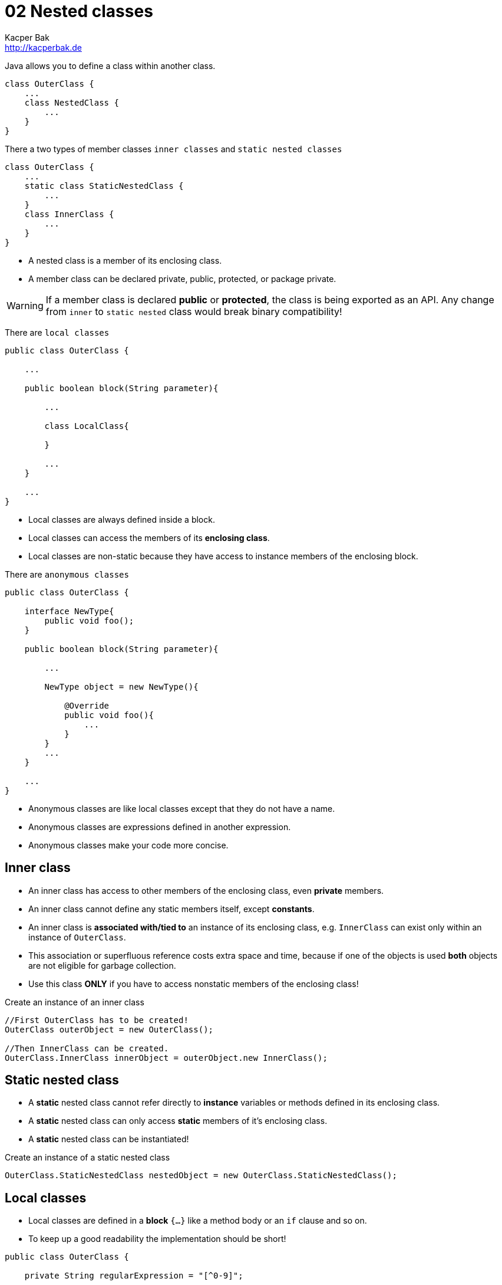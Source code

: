 = 02 Nested classes
Kacper Bak <http://kacperbak.de>

:homepage: http://kacperbak.de
:imagesdir: ./images
:docinfo1: docinfo-footer.html

Java allows you to define a class within another class.
....
class OuterClass {
    ...
    class NestedClass {
        ...
    }
}
....
There a two types of member classes `inner classes` and `static nested classes`
....
class OuterClass {
    ...
    static class StaticNestedClass {
        ...
    }
    class InnerClass {
        ...
    }
}
....

* A nested class is a member of its enclosing class.
* A member class can be declared private, public, protected, or package private.

WARNING: If a member class is declared **public** or **protected**, the class is being exported as an API. Any change from `inner` to `static nested` class would break binary compatibility!

There are `local classes`
....
public class OuterClass {

    ...

    public boolean block(String parameter){

        ...

        class LocalClass{

        }

        ...
    }

    ...
}
....

* Local classes are always defined inside a block.
* Local classes can access the members of its **enclosing class**.
* Local classes are non-static because they have access to instance members of the enclosing block.

There are `anonymous classes`
....
public class OuterClass {

    interface NewType{
        public void foo();
    }

    public boolean block(String parameter){

        ...

        NewType object = new NewType(){

            @Override
            public void foo(){
                ...
            }
        }
        ...
    }

    ...
}
....

* Anonymous classes are like local classes except that they do not have a name.
* Anonymous classes are expressions defined in another expression.
* Anonymous classes make your code more concise.


== Inner class

* An inner class has access to other members of the enclosing class, even **private** members.
* An inner class cannot define any static members itself, except **constants**.
* An inner class is **associated with/tied to** an instance of its enclosing class, e.g. `InnerClass` can exist only within an instance of `OuterClass`.
* This association or superfluous reference costs extra space and time, because if one of the objects is used **both** objects are not eligible for garbage collection.
* Use this class **ONLY** if you have to access nonstatic members of the enclosing class!

.Create an instance of an inner class
....
//First OuterClass has to be created!
OuterClass outerObject = new OuterClass();

//Then InnerClass can be created.
OuterClass.InnerClass innerObject = outerObject.new InnerClass();
....

== Static nested class
* A **static** nested class cannot refer directly to **instance** variables or methods defined in its enclosing class.
* A **static** nested class can only access **static** members of it's enclosing class.
* A **static** nested class can be instantiated!

.Create an instance of a static nested class
....
OuterClass.StaticNestedClass nestedObject = new OuterClass.StaticNestedClass();
....

== Local classes
* Local classes are defined in a **block** `{...}` like a method body or an `if` clause and so on.
* To keep up a good readability the implementation should be short!
....
public class OuterClass {

    private String regularExpression = "[^0-9]";

    public boolean validatePhoneNumber(String phoneNumber){

        int numberLength = 10;

        class PhoneNumber{

            ...

            /**
             * Access member of enclosing class - regularExpression
             */
            private String filterNumberForDigits(String rawNumber){
                return rawNumber.replaceAll( regularExpression , "");
            }

            /**
             * Access variable of enclosing block - numberLength - has been captured!
             */
            private String validateNumberForLength(String filteredNumber){
                //numberLength = 7;
                return ( filteredNumber.length() ==  numberLength) ? filteredNumber : null;
            }
        }

        ...

    }
}

....
* Local classes can access the members (e.g. _regularExpression_ ) of its **enclosing class**.

=== Captured variable
* Local classes can access the local **variables** (e.g. _numberLength_ ) or **parameters** of its **enclosing block**. - This is called **capturing**.
* Below Java 8 local classes could only access local variables that are declared **final**.
* In Java 8 local classes can access local variables that are declared **final** or are **effectively final**.
* A variable or parameter whose value is **never changed** after it is initialized is **effectively final**.
* In case that a captured variable is trying to be **assigned** (e.g. _numberLength = 7;_) the following error occurs: _local variables referenced from an inner class must be final or effectively final_.

=== Static declarations in local classes
* Local classes are in that case similar to inner classes!
* Local classes are non-static because they have access to instance members of the enclosing block.
* An constant like `private static final int CONST = 1000` can be declared, most other static declarations not.
* E.g. An `interface` is inherently static and **can't** be declared inside a block.
....
public void greetInEnglish() {
    interface HelloThere {
       public void greet();
    }
    class EnglishHelloThere implements HelloThere {
        public void greet() {
            System.out.println("Hello " + name);
        }
    }
    HelloThere myGreeting = new EnglishHelloThere();
    myGreeting.greet();
}
....

== Anonymous class
* Anonymous classes enable you to declare and instantiate a class at the same time inside a **block** `{...}`.
* To keep up a good readability the implementation should be short!

....
public class OuterClass {

    private String regularExpression = "[^0-9]";

    interface PhoneNumber{
        public String getFormattedPhoneNumber(String rawNumber);
    }

    public boolean validatePhoneNumber(String phoneNumber){

        /**
         * Create instance with 'new' is like a constructor invocation.
         */
        PhoneNumber processedNumber = new PhoneNumber(){


            @Override
            public String getFormattedPhoneNumber(String rawNumber) {
                return formatNumber(rawNumber);
            }

            ...

            /**
             * Access member of enclosing class - regularExpression
             */
            private String filterNumberForDigits(String rawNumber){
                return rawNumber.replaceAll( regularExpression , "");
            }

            ...
        };

        ...
    }
}

....
* The syntax of an anonymous class expression is like the invocation of a constructor inside a block of code. A new Instance is being created.
* Like local classes, anonymous classes can access the **members** of its **enclosing class**.
* Like local classes, anonymous classes can access the local **variables** or **parameters** of its **enclosing block**. - This is called **capturing**.
* Similar to local classes those **variables** or **parameters** has to be **final** or **effectively final**.
* Anonymous classes also have the same **static** restrictions as local classes with respect to their members.
* Like nested classes, **shadowing** is possible in case of declarations of same **type** with **same name** in inner and outer class.


== Lambda Expressions
* Like anonymous classes has lambda expressions the intention to pass **functionality** as an **argument**.
* Before Java 8 it was always necessary to create an instance with 'new' belonging to a class that has a method with the desired code.
* Lambda expression evaluation does **NOT cause** the **execution** of the expression's body, instead this **may occur** at a **later time** when an appropriate method of the functional interface is invoked.

=== Syntax
* A lambda expression is like a method declaration: it provides a list of formal **parameters** and a **body** expressed in terms of those parameters.
* `Parameters` `->` `Body`
* Cause of the **missing** __methodName__  consider lambda expressions as **anonymous methods**.
....
(int x, int y) -> x + y     // Lambda expression


add(int x, int y){          // Method declaration
    return x + y;
}
....

==== Parameter
* A comma-separated list of formal parameters.
* The formal parameters of a lambda expression **may have** either explicitly **declared types** or implicitly **inferred types**. These styles cannot be mixed!
....
(int x, int y) -> x + y     // Declared-type parameters
(x, y) -> x + y             // Inferred-type parameters
....
* Omit the parentheses too if there is only one parameter.
....
x -> x * x                  // Inferred-type parameter, no parantheses
....

* If the formal parameters have inferred types, then these types are derived from the functional interface type targeted by the lambda expression. See target type.


==== Token
* `->` separates the parameter list from the body.

==== Body
* Like a method body, a lambda body describes code that will be executed whenever an invocation occurs.
* A lambda body is either a **single expression** or a **block**.
* If you specify a **single expression**, then the Java runtime evaluates the expression and then returns its value.
....
x -> x * x
....

* In case of a **block**, the body has to be ether **void-compatible** OR **value-compatible**.
* A block lambda body is **void-compatible** if every return statement in the block has the form `return;`
....
() -> {}
() -> { System.out.println("done"); }           // Returns 'void'
() -> System.out.println("done")                // A single void method invocation does NOT need braces!
....

* A block lambda body is **value-compatible** if it cannot **complete normally** (e.g. is not reachable, caused by `if` clause) and **every return statement** in the block has the form `return Expression;`.
....
() -> { return "done"; }                        // Returns a 'String' value
() -> { if (...) return 1; else return 0; }     // In every case a value is returned!
....

* It is a compile-time error if a block lambda body is **NEITHER** void-compatible **NOR** value-compatible.
....
() -> { if (...) return "done"; System.out.println("done"); }   // Error!
....

////
Simple example
////

.Further Facts
....
p -> p.getGender() == Person.Sex.MALE && p.getAge() >= 18 && p.getAge() <= 25
....
* p, which represents an instance of the Person class.

=== Capturing
* Any local variable, formal parameter, or exception parameter used but not declared in a lambda expression must either be declared **final** or be **effectively final**.
* Any local variable used but not declared in a lambda body **must be** definitely **assigned** before the lambda body.

=== Scope
* Unlike code appearing in anonymous class declarations, the meaning of **names** and the **`this`** and **`super`** keywords appearing in a lambda body, along with the accessibility of referenced declarations, are the same as in the surrounding context.
* Except that lambda parameters introduce new names.

=== Target Typing
* To determine the **type** of a lambda expression, the Java compiler uses the target type of the **context** or **situation** in which the lambda expression was found.
* You can only use lambda expressions in situations in which the Java compiler can determine the target type.


* Example: overload resolution and type argument inference

=== Functional Interfaces
* Evaluation of a lambda expression produces an instance of a functional interface.
* So behind the scenes an object is created to maintain backwards compatibility.
* Annotation: @FunctionalInterface - RealImpatient-P.7
* In case of a simple interface that contains only **ONE** method.
* Why use @FunctionalInterface? See Oracle Java Spec: Not so obvious cases


== When to use what?
=== Nested classes
* If a class is useful to only one other class, then it is logical to embed it in that class and keep the two together.
* To increases encapsulation: Consider two top-level classes, A and B, where B needs access to members of A that would otherwise be declared private.
By hiding class B within class A, A's members can be declared private and B can access them. In addition, B itself should be hidden from the outside world, with a `private` constructor.

NOTE: A nested class should **ONLY** serve its enclosing class! If a nested class would be useful in some other context, then it should be a **top-level** class!

=== Inner class
* Inner classes are eligible if you need access to the **instance** members of its enclosing class.
* Inner classes are eligible if you don't require access to local variables or parameters (capturing).

=== Static nested class
* Static nested class are eligible if you need access to the **static** fields and functions of its enclosing class.
* Inner classes are eligible if you don't require access to local variables or parameters (capturing).

=== Local class
* Local classes are eligible if you need a new **named type**.
* Local classes are eligible if you need **more than one** instance.
* Local classes are eligible if you need to access its constructor.
* Local classes are eligible if you need access to the members of its enclosing class.

=== Anonymous class
* Anonymous classes are eligible only if **one** instance is needed.
* Anonymous classes are ideal for implementing an interface that contains **two** or **more** methods.
* Anonymous classes are eligible if you need access to the members of its enclosing class.

== Shadowing
* If a declaration of a type of the inner scope has the same name as another declaration in the outer scope, then the declaration shadows the declaration of the outer scope.
* You cannot refer to a shadowed declaration by its name alone.

NOTE: Inner scope shadows outer scope

....
public class ShadowTest {

    public int x = 0;

    class FirstLevel {

        public int x = 1;

        void methodInFirstLevel(int x) {

            //x = 23
            System.out.println("x = " + x);

            //this.x = 1
            System.out.println("this.x = " + this.x);

            //ShadowTest.this.x = 0
            System.out.println("ShadowTest.this.x = " + ShadowTest.this.x);
        }
    }

    public static void main(String... args) {
        ShadowTest st = new ShadowTest();
        ShadowTest.FirstLevel fl = st.new FirstLevel();
        fl.methodInFirstLevel(23);
    }
}
....

== Serialization
* Serialization of inner classes, including local and anonymous classes, is strongly discouraged.
* Possible compatibility issues can  occur if you serialize an inner class and then deserialize it with a different JRE implementation.


== Sources
* http://docs.oracle.com/javase/tutorial/java/javaOO/nested.html[The Java™ Tutorials - Nested classes]
* http://docs.oracle.com/javase/tutorial/java/javaOO/innerclasses.html[The Java™ Tutorials - Inner Class Example]
* http://docs.oracle.com/javase/tutorial/java/javaOO/localclasses.html[The Java™ Tutorials - Local Classes]
* http://docs.oracle.com/javase/tutorial/java/javaOO/anonymousclasses.html[The Java™ Tutorials - Anonymous Classes]
* http://www.amazon.de/Effective-Java-Programming-Language-Guide/dp/0321356683/ref=sr_1_1?ie=UTF8&qid=1420652823&sr=8-1&keywords=Effective+Java[Effective Java by Joshua Bloch - Item 22: Favor static member classes over nonstatic]

